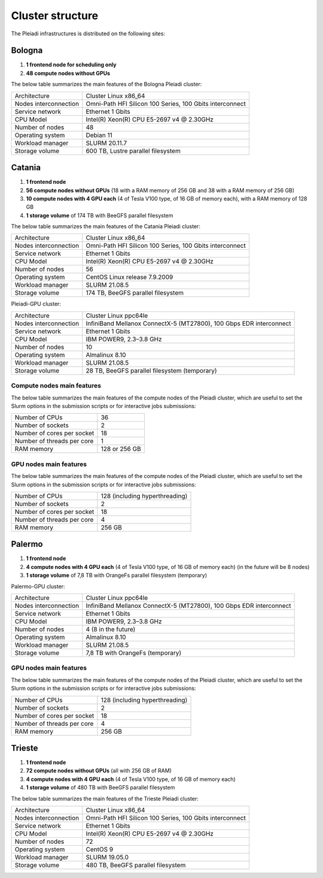*******************
Cluster structure
*******************

The Pleiadi infrastructures is distributed on the following sites:

Bologna
^^^^^^^^^^^^^^^^^^^^^^

#. **1 frontend node for scheduling only**
#. **48 compute nodes without GPUs**

The below table summarizes the main features of the Bologna Pleiadi cluster:

+------------------------+----------------------------------------------------------+
| Architecture           | Cluster Linux x86_64                                     |
+------------------------+----------------------------------------------------------+
| Nodes interconnection  | Omni-Path HFI Silicon 100 Series, 100 Gbits interconnect |
+------------------------+----------------------------------------------------------+
| Service network        | Ethernet 1 Gbits                                         |
+------------------------+----------------------------------------------------------+
| CPU Model              | Intel(R) Xeon(R) CPU E5-2697 v4 @ 2.30GHz                |
+------------------------+----------------------------------------------------------+
| Number of nodes        | 48                                                       |
+------------------------+----------------------------------------------------------+
| Operating system       | Debian 11                                                |
+------------------------+----------------------------------------------------------+
| Workload manager       | SLURM 20.11.7                                            |
+------------------------+----------------------------------------------------------+
| Storage volume         | 600 TB, Lustre parallel filesystem                       |
+------------------------+----------------------------------------------------------+

Catania
^^^^^^^^^^^^^^^^^^^^^^

#. **1 frontend node**
#. **56 compute nodes without GPUs** (18 with a RAM memory of 256 GB and 38 with a RAM memory of 256 GB)
#. **10 compute nodes with 4 GPU each** (4 of Tesla V100 type, of 16 GB of memory each), with a RAM memory of 128 GB
#. **1 storage volume** of 174 TB with BeeGFS parallel filesystem

The below table summarizes the main features of the Catania Pleiadi cluster:

+------------------------+----------------------------------------------------------+
| Architecture           | Cluster Linux x86_64                                     |
+------------------------+----------------------------------------------------------+
| Nodes interconnection  | Omni-Path HFI Silicon 100 Series, 100 Gbits interconnect |
+------------------------+----------------------------------------------------------+
| Service network        | Ethernet 1 Gbits                                         |
+------------------------+----------------------------------------------------------+
| CPU Model              | Intel(R) Xeon(R) CPU E5-2697 v4 @ 2.30GHz                |
+------------------------+----------------------------------------------------------+
| Number of nodes        | 56                                                       |
+------------------------+----------------------------------------------------------+
| Operating system       | CentOS Linux release 7.9.2009                            |
+------------------------+----------------------------------------------------------+
| Workload manager       | SLURM 21.08.5                                            |
+------------------------+----------------------------------------------------------+
| Storage volume         | 174 TB, BeeGFS parallel filesystem                       |
+------------------------+----------------------------------------------------------+

Pleiadi-GPU cluster:  

+------------------------+---------------------------------------------------------------------+
| Architecture           | Cluster Linux ppc64le                                               |
+------------------------+---------------------------------------------------------------------+
| Nodes interconnection  | InfiniBand Mellanox ConnectX-5 (MT27800), 100 Gbps EDR interconnect |
+------------------------+---------------------------------------------------------------------+
| Service network        | Ethernet 1 Gbits                                                    |
+------------------------+---------------------------------------------------------------------+
| CPU Model              | IBM POWER9, 2.3–3.8 GHz                                             |
+------------------------+---------------------------------------------------------------------+
| Number of nodes        | 10                                                                  |
+------------------------+---------------------------------------------------------------------+
| Operating system       | Almalinux 8.10                                                      |
+------------------------+---------------------------------------------------------------------+
| Workload manager       | SLURM 21.08.5                                                       |
+------------------------+---------------------------------------------------------------------+
| Storage volume         | 28 TB, BeeGFS parallel filesystem  (temporary)                      |
+------------------------+---------------------------------------------------------------------+

Compute nodes main features
"""""""""""""""""""""""""""

The below table summarizes the main features of the compute nodes of the Pleiadi cluster, which are useful to set the Slurm options in the submission scripts or for interactive jobs submissions: 

+-----------------------------+----------------+
| Number of CPUs              | 36             |
+-----------------------------+----------------+
| Number of sockets           | 2              |
+-----------------------------+----------------+
| Number of cores per socket  | 18             |
+-----------------------------+----------------+
| Number of threads per core  | 1              |
+-----------------------------+----------------+
| RAM memory                  | 128 or 256 GB  |
+-----------------------------+----------------+

GPU nodes main features
"""""""""""""""""""""""""""

The below table summarizes the main features of the compute nodes of the Pleiadi cluster, which are useful to set the Slurm options in the submission scripts or for interactive jobs submissions: 

+-----------------------------+------------------------------------------+
| Number of CPUs              | 128 (including hyperthreading)           |
+-----------------------------+------------------------------------------+
| Number of sockets           | 2                                        |
+-----------------------------+------------------------------------------+
| Number of cores per socket  | 18                                       |
+-----------------------------+------------------------------------------+
| Number of threads per core  | 4                                        |
+-----------------------------+------------------------------------------+
| RAM memory                  | 256 GB                                   |
+-----------------------------+------------------------------------------+



Palermo
^^^^^^^^^^^^^^^^^^^^^^

#. **1 frontend node**
#. **4 compute nodes with 4 GPU each** (4 of Tesla V100 type, of 16 GB of memory each) (in the future will be 8 nodes)
#. **1 storage volume** of 7,8 TB with OrangeFs parallel filesystem (temporary)

Palermo-GPU cluster:  

+------------------------+---------------------------------------------------------------------+
| Architecture           | Cluster Linux ppc64le                                               |
+------------------------+---------------------------------------------------------------------+
| Nodes interconnection  | InfiniBand Mellanox ConnectX-5 (MT27800), 100 Gbps EDR interconnect |
+------------------------+---------------------------------------------------------------------+
| Service network        | Ethernet 1 Gbits                                                    |
+------------------------+---------------------------------------------------------------------+
| CPU Model              | IBM POWER9, 2.3–3.8 GHz                                             |
+------------------------+---------------------------------------------------------------------+
| Number of nodes        | 4 (8 in the future)                                                 |
+------------------------+---------------------------------------------------------------------+
| Operating system       | Almalinux 8.10                                                      |
+------------------------+---------------------------------------------------------------------+
| Workload manager       | SLURM 21.08.5                                                       |
+------------------------+---------------------------------------------------------------------+
| Storage volume         | 7,8 TB with OrangeFs  (temporary)                                   |
+------------------------+---------------------------------------------------------------------+


GPU nodes main features
"""""""""""""""""""""""""""

The below table summarizes the main features of the compute nodes of the Pleiadi cluster, which are useful to set the Slurm options in the submission scripts or for interactive jobs submissions: 

+-----------------------------+------------------------------------------+
| Number of CPUs              | 128 (including hyperthreading)           |
+-----------------------------+------------------------------------------+
| Number of sockets           | 2                                        |
+-----------------------------+------------------------------------------+
| Number of cores per socket  | 18                                       |
+-----------------------------+------------------------------------------+
| Number of threads per core  | 4                                        |
+-----------------------------+------------------------------------------+
| RAM memory                  | 256 GB                                   |
+-----------------------------+------------------------------------------+





Trieste
^^^^^^^^^^^^^^^^^^^^^^

#. **1 frontend node**
#. **72 compute nodes without GPUs** (all with 256 GB of RAM)
#. **4 compute nodes with 4 GPU each** (4 of Tesla V100 type, of 16 GB of memory each)
#. **1 storage volume** of 480 TB with BeeGFS parallel filesystem

The below table summarizes the main features of the Trieste Pleiadi cluster:

+------------------------+----------------------------------------------------------+
| Architecture           | Cluster Linux x86_64                                     |
+------------------------+----------------------------------------------------------+
| Nodes interconnection  | Omni-Path HFI Silicon 100 Series, 100 Gbits interconnect |
+------------------------+----------------------------------------------------------+
| Service network        | Ethernet 1 Gbits                                         |
+------------------------+----------------------------------------------------------+
| CPU Model              | Intel(R) Xeon(R) CPU E5-2697 v4 @ 2.30GHz                |
+------------------------+----------------------------------------------------------+
| Number of nodes        | 72                                                       |
+------------------------+----------------------------------------------------------+
| Operating system       | CentOS 9                                                 |
+------------------------+----------------------------------------------------------+
| Workload manager       | SLURM 19.05.0                                            |
+------------------------+----------------------------------------------------------+
| Storage volume         | 480 TB, BeeGFS parallel filesystem                       |
+------------------------+----------------------------------------------------------+
